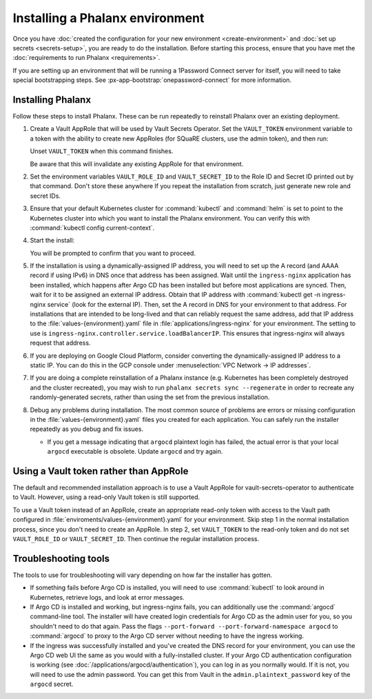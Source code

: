################################
Installing a Phalanx environment
################################

Once you have :doc:`created the configuration for your new environment <create-environment>` and :doc:`set up secrets <secrets-setup>`, you are ready to do the installation.
Before starting this process, ensure that you have met the :doc:`requirements to run Phalanx <requirements>`.

If you are setting up an environment that will be running a 1Password Connect server for itself, you will need to take special bootstrapping steps.
See :px-app-bootstrap:`onepassword-connect` for more information.

Installing Phalanx
==================

Follow these steps to install Phalanx.
These can be run repeatedly to reinstall Phalanx over an existing deployment.

#. Create a Vault AppRole that will be used by Vault Secrets Operator.
   Set the ``VAULT_TOKEN`` environment variable to a token with the ability to create new AppRoles (for SQuaRE clusters, use the admin token), and then run:

   .. prompt:: bash

      phalanx vault create-read-approle <environment>

   Unset ``VAULT_TOKEN`` when this command finishes.

   Be aware that this will invalidate any existing AppRole for that environment.

#. Set the environment variables ``VAULT_ROLE_ID`` and ``VAULT_SECRET_ID`` to the Role ID and Secret ID printed out by that command.
   Don't store these anywhere
   If you repeat the installation from scratch, just generate new role and secret IDs.

#. Ensure that your default Kubernetes cluster for :command:`kubectl` and :command:`helm` is set to point to the Kubernetes cluster into which you want to install the Phalanx environment.
   You can verify this with :command:`kubectl config current-context`.

#. Start the install:

   .. prompt:: bash

      phalanx environment install <environment>

   You will be prompted to confirm that you want to proceed.

#. If the installation is using a dynamically-assigned IP address, you will need to set up the A record (and AAAA record if using IPv6) in DNS once that address has been assigned.
   Wait until the ``ingress-nginx`` application has been installed, which happens after Argo CD has been installed but before most applications are synced.
   Then, wait for it to be assigned an external IP address.
   Obtain that IP address with :command:`kubectl get -n ingress-nginx service` (look for the external IP).
   Then, set the A record in DNS for your environment to that address.
   For installations that are intended to be long-lived and that can reliably request the same address, add that IP address to the :file:`values-{environment}.yaml` file in :file:`applications/ingress-nginx` for your environment.
   The setting to use is ``ingress-nginx.controller.service.loadBalancerIP``.
   This ensures that ingress-nginx will always request that address.

#. If you are deploying on Google Cloud Platform, consider converting the dynamically-assigned IP address to a static IP.
   You can do this in the GCP console under :menuselection:`VPC Network -> IP addresses`.

#. If you are doing a complete reinstallation of a Phalanx instance (e.g. Kubernetes has been completely destroyed and the cluster recreated), you may wish to run ``phalanx secrets sync --regenerate`` in order to recreate any randomly-generated secrets, rather than using the set from the previous installation.

#. Debug any problems during installation.
   The most common source of problems are errors or missing configuration in the :file:`values-{environment}.yaml` files you created for each application.
   You can safely run the installer repeatedly as you debug and fix issues.

   * If you get a message indicating that ``argocd`` plaintext login has failed, the actual error is that your local ``argocd`` executable is obsolete.
     Update ``argocd`` and try again.

Using a Vault token rather than AppRole
=======================================

The default and recommended installation approach is to use a Vault AppRole for vault-secrets-operator to authenticate to Vault.
However, using a read-only Vault token is still supported.

To use a Vault token instead of an AppRole, create an appropriate read-only token with access to the Vault path configured in :file:`enviroments/values-{environment}.yaml` for your environment.
Skip step 1 in the normal installation process, since you don't need to create an AppRole.
In step 2, set ``VAULT_TOKEN`` to the read-only token and do not set ``VAULT_ROLE_ID`` or ``VAULT_SECRET_ID``.
Then continue the regular installation process.

Troubleshooting tools
=====================

The tools to use for troubleshooting will vary depending on how far the installer has gotten.

- If something fails before Argo CD is installed, you will need to use :command:`kubectl` to look around in Kubernetes, retrieve logs, and look at error messages.

- If Argo CD is installed and working, but ingress-nginx fails, you can additionally use the :command:`argocd` command-line tool.
  The installer will have created login credentials for Argo CD as the admin user for you, so you shouldn't need to do that again.
  Pass the flags ``--port-forward --port-forward-namespace argocd`` to :command:`argocd` to proxy to the Argo CD server without needing to have the ingress working.

- If the ingress was successfully installed and you've created the DNS record for your environment, you can use the Argo CD web UI the same as you would with a fully-installed cluster.
  If your Argo CD authentication configuration is working (see :doc:`/applications/argocd/authentication`), you can log in as you normally would.
  If it is not, you will need to use the admin password.
  You can get this from Vault in the ``admin.plaintext_password`` key of the ``argocd`` secret.
